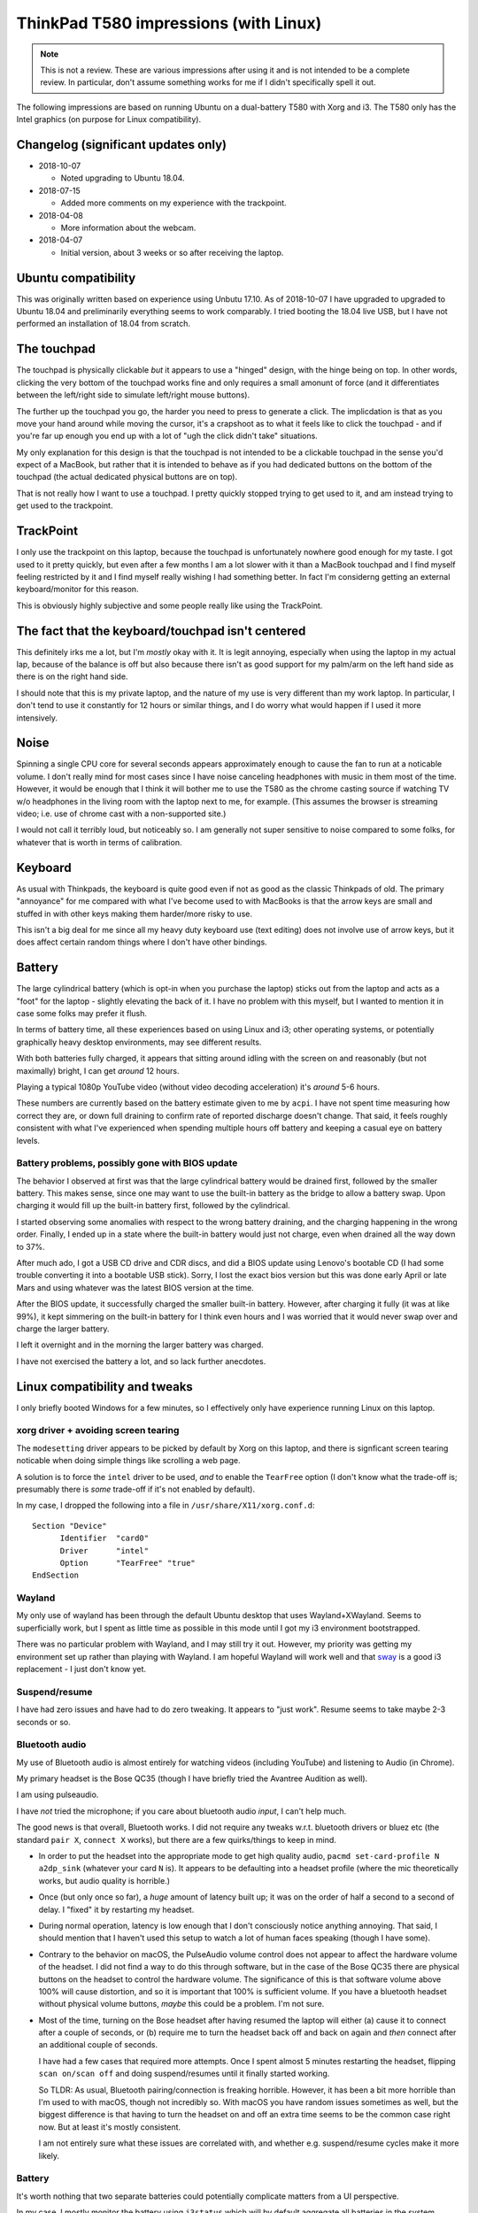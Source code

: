 ThinkPad T580 impressions (with Linux)
======================================

.. NOTE:: This is not a review.
          These are various impressions after using it and is not intended to be a complete review. In
          particular, don't assume something works for me if I didn't specifically spell it out.

The following impressions are based on running Ubuntu on a
dual-battery T580 with Xorg and i3. The T580 only has
the Intel graphics (on purpose for Linux compatibility).

Changelog (significant updates only)
------------------------------------

* 2018-10-07

  * Noted upgrading to Ubuntu 18.04.

* 2018-07-15

  * Added more comments on my experience with the trackpoint.

* 2018-04-08

  * More information about the webcam.

* 2018-04-07

  * Initial version, about 3 weeks or so after receiving the laptop.


Ubuntu compatibility
--------------------

This was originally written based on experience using Unbutu 17.10. As
of 2018-10-07 I have upgraded to upgraded to Ubuntu 18.04 and preliminarily
everything seems to work comparably. I tried booting the 18.04 live USB, but
I have not performed an installation of 18.04 from scratch.

The touchpad
------------

The touchpad is physically clickable *but* it appears to use a
"hinged" design, with the hinge being on top. In other words, clicking
the very bottom of the touchpad works fine and only requires a small
amonunt of force (and it differentiates between the left/right side to
simulate left/right mouse buttons).

The further up the touchpad you go, the harder you need to press to
generate a click. The implicdation is that as you move your hand
around while moving the cursor, it's a crapshoot as to what it feels
like to click the touchpad - and if you're far up enough you end up
with a lot of "ugh the click didn't take" situations.

My only explanation for this design is that the touchpad is not
intended to be a clickable touchpad in the sense you'd expect of a
MacBook, but rather that it is intended to behave as if you had
dedicated buttons on the bottom of the touchpad (the actual dedicated
physical buttons are on top).

That is not really how I want to use a touchpad. I pretty quickly
stopped trying to get used to it, and am instead trying to get used to
the trackpoint.

TrackPoint
----------

I only use the trackpoint on this laptop, because the touchpad is
unfortunately nowhere good enough for my taste. I got used to it
pretty quickly, but even after a few months I am a lot slower with it
than a MacBook touchpad and I find myself feeling restricted by it and
I find myself really wishing I had something better. In fact I'm
considerng getting an external keyboard/monitor for this reason.

This is obviously highly subjective and some people really like using
the TrackPoint.


The fact that the keyboard/touchpad isn't centered
--------------------------------------------------

This definitely irks me a lot, but I'm *mostly* okay with it. It is
legit annoying, especially when using the laptop in my actual lap,
because of the balance is off but also because there isn't as good
support for my palm/arm on the left hand side as there is on the right
hand side.

I should note that this is my private laptop, and the nature of my use
is very different than my work laptop. In particular, I don't tend to
use it constantly for 12 hours or similar things, and I do worry what
would happen if I used it more intensively.

Noise
-----

Spinning a single CPU core for several seconds appears approximately
enough to cause the fan to run at a noticable volume. I don't really
mind for most cases since I have noise canceling headphones with
music in them most of the time. However, it would be enough that I
think it will bother me to use the T580 as the chrome casting source if
watching TV w/o headphones in the living room with the laptop next to
me, for example. (This assumes the browser is streaming video;
i.e. use of chrome cast with a non-supported site.)

I would not call it terribly loud, but noticeably so. I am generally
not super sensitive to noise compared to some folks, for whatever that
is worth in terms of calibration.


Keyboard
--------

As usual with Thinkpads, the keyboard is quite good even if not as
good as the classic Thinkpads of old. The primary "annoyance" for me
compared with what I've become used to with MacBooks is that the arrow
keys are small and stuffed in with other keys making them harder/more
risky to use.

This isn't a big deal for me since all my heavy duty keyboard use
(text editing) does not involve use of arrow keys, but it does affect
certain random things where I don't have other bindings.

Battery
-------

The large cylindrical battery (which is opt-in when you purchase the
laptop) sticks out from the laptop and acts as a "foot" for the
laptop - slightly elevating the back of it. I have no problem with
this myself, but I wanted to mention it in case some folks may prefer
it flush.

In terms of battery time, all these experiences based on using Linux
and i3; other operating systems, or potentially graphically heavy
desktop environments, may see different results.

With both batteries fully charged, it appears that sitting around
idling with the screen on and reasonably (but not maximally) bright, I
can get *around* 12 hours.

Playing a typical 1080p YouTube video (without video decoding
acceleration) it's *around* 5-6 hours.

These numbers are currently based on the battery estimate given to me
by ``acpi``. I have not spent time measuring how correct they are, or
down full draining to confirm rate of reported discharge doesn't
change. That said, it feels roughly consistent with what I've
experienced when spending multiple hours off battery and keeping a
casual eye on battery levels.

Battery problems, possibly gone with BIOS update
^^^^^^^^^^^^^^^^^^^^^^^^^^^^^^^^^^^^^^^^^^^^^^^^

The behavior I observed at first was that the large cylindrical
battery would be drained first, followed by the smaller battery. This
makes sense, since one may want to use the built-in battery as the
bridge to allow a battery swap. Upon charging it would fill up the
built-in battery first, followed by the cylindrical.

I started observing some anomalies with respect to the wrong battery
draining, and the charging happening in the wrong order. Finally, I
ended up in a state where the built-in battery would just not charge,
even when drained all the way down to 37%.

After much ado, I got a USB CD drive and CDR discs, and did a BIOS
update using Lenovo's bootable CD (I had some trouble converting it
into a bootable USB stick). Sorry, I lost the exact bios version but
this was done early April or late Mars and using whatever was the
latest BIOS version at the time.

After the BIOS update, it successfully charged the smaller built-in
battery. However, after charging it fully (it was at like 99%), it
kept simmering on the built-in battery for I think even hours and I
was worried that it would never swap over and charge the larger
battery.

I left it overnight and in the morning the larger battery was charged.

I have not exercised the battery a lot, and so lack further anecdotes.


Linux compatibility and tweaks
------------------------------

I only briefly booted Windows for a few minutes, so I effectively only
have experience running Linux on this laptop.

xorg driver + avoiding screen tearing
^^^^^^^^^^^^^^^^^^^^^^^^^^^^^^^^^^^^^

The ``modesetting`` driver appears to be picked by default by Xorg on this
laptop, and there is signficant screen tearing noticable when doing
simple things like scrolling a web page.

A solution is to force the ``intel`` driver to be used, *and* to
enable the ``TearFree`` option (I don't know what the trade-off is;
presumably there is *some* trade-off if it's not enabled by default).

In my case, I dropped the following into a file in ``/usr/share/X11/xorg.conf.d``::

  Section "Device"
        Identifier  "card0"
        Driver      "intel"
        Option      "TearFree" "true"
  EndSection

Wayland
^^^^^^^

My only use of wayland has been through the default Ubuntu desktop
that uses Wayland+XWayland. Seems to superficially work, but I spent
as little time as possible in this mode until I got my i3 environment
bootstrapped.

There was no particular problem with Wayland, and I may still try it
out. However, my priority was getting my environment set up rather
than playing with Wayland. I am hopeful Wayland will work well and
that `sway <https://github.com/swaywm/sway>`__ is a good i3
replacement - I just don't know yet.


Suspend/resume
^^^^^^^^^^^^^^

I have had zero issues and have had to do zero tweaking. It appears to
"just work". Resume seems to take maybe 2-3 seconds or so.

Bluetooth audio
^^^^^^^^^^^^^^^

My use of Bluetooth audio is almost entirely for watching videos
(including YouTube) and listening to Audio (in Chrome).

My primary headset is the Bose QC35 (though I have briefly tried the
Avantree Audition as well).

I am using pulseaudio.

I have *not* tried the microphone; if you care about bluetooth audio
*input*, I can't help much.

The good news is that overall, Bluetooth works. I did not require any
tweaks w.r.t. bluetooth drivers or bluez etc (the standard ``pair X``,
``connect X`` works), but there are a few quirks/things to keep in
mind.

* In order to put the headset into the appropriate mode to get high
  quality audio, ``pacmd set-card-profile N a2dp_sink`` (whatever your
  card ``N`` is). It appears to be defaulting into a headset
  profile (where the mic theoretically works, but audio quality is
  horrible.)

* Once (but only once so far), a *huge* amount of latency built up; it
  was on the order of half a second to a second of delay. I "fixed" it
  by restarting my headset.

* During normal operation, latency is low enough that I don't
  consciously notice anything annoying. That said, I should mention
  that I haven't used this setup to watch a lot of human faces
  speaking (though I have some).

* Contrary to the behavior on macOS, the PulseAudio volume control
  does not appear to affect the hardware volume of the headset. I did
  not find a way to do this through software, but in the case of the
  Bose QC35 there are physical buttons on the headset to control the
  hardware volume. The significance of this is that software volume
  above 100% will cause distortion, and so it is important that 100%
  is sufficient volume. If you have a bluetooth headset without
  physical volume buttons, *maybe* this could be a problem. I'm not
  sure.

* Most of the time, turning on the Bose headset after having resumed
  the laptop will either (a) cause it to connect after a couple of
  seconds, or (b) require me to turn the headset back off and back on
  again and *then* connect after an additional couple of seconds.

  I have had a few cases that required more attempts. Once I spent
  almost 5 minutes restarting the headset, flipping ``scan on/scan
  off`` and doing suspend/resumes until it finally started working.

  So TLDR: As usual, Bluetooth pairing/connection is freaking
  horrible. However, it has been a bit more horrible than I'm used to
  with macOS, though not incredibly so. With macOS you have random
  issues sometimes as well, but the biggest difference is that having
  to turn the headset on and off an extra time seems to be the common
  case right now. But at least it's mostly consistent.

  I am not entirely sure what these issues are correlated with, and
  whether e.g. suspend/resume cycles make it more likely.

Battery
^^^^^^^

It's worth nothing that two separate batteries could potentially
complicate matters from a UI perspective.

In my case, I mostly monitor the battery using ``i3status`` which will
by default aggregate all batteries in the system (configurable, though
I did not try it).

But, I mention this just in case the reader may anticipate any
problems resulting from the fact that there are multiple batteries
exposed logically through ACPI.

Accelerated video decoding
^^^^^^^^^^^^^^^^^^^^^^^^^^

Accelerated decoding in Chrome is disabled. I was not able to find a
fix.

The webcam
^^^^^^^^^^

Very limited testing indicates the webcam works.

One caveat is that Chrome appears to use the *infrafed* camera by
default (it shows up as ``/dev/video0`` with the visible light camera
being ``/dev/video1``). If video capture results in a bunch of green
garbage this is likely what's going on. Chrome's setting for selecting
video device is under "advanced" settings, and under "content"
settings.  You pick the device in the same place you managed
permissions to use the camera.

Misc tweaks
^^^^^^^^^^^

I've done various tweaking to my environment since getting the
laptop. If interested you can check out `scode/dotfiles
<https://github.com/scode/dotfiles>`__ - in particular `i3status.conf
<https://github.com/scode/dotfiles/blob/master/dotfiles/i3status.conf>`__,
my `i3 config
<https://github.com/scode/dotfiles/blob/master/dotfiles/i3/config>`__,
my `keyboard layout
<https://github.com/scode/dotfiles/tree/master/dotfiles/xkb>`__ and my
`backlight script
<https://github.com/scode/dotfiles/blob/master/scode-overlay/backlight.py>`__
(note: requires permissions to write to
``/sys/class/backlight/intel_backlight/brightness`` which needs
automation to surfive across reboots).
